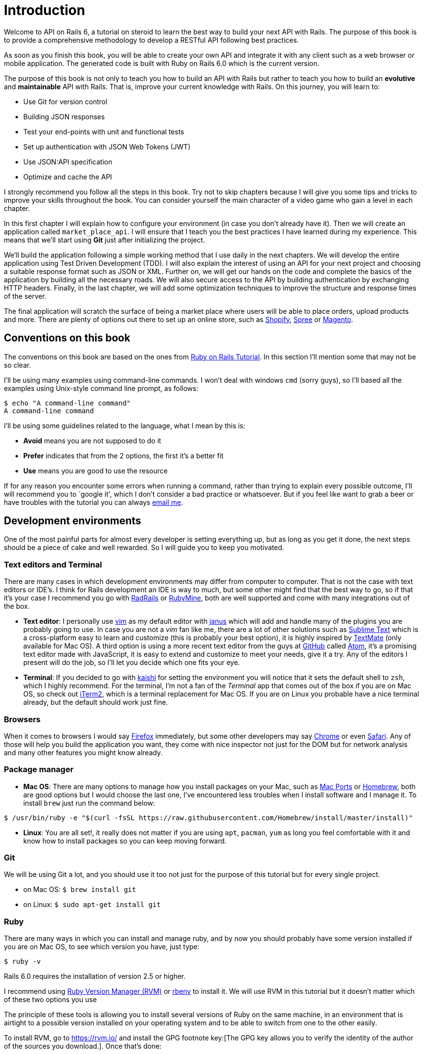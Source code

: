 [#chapter01-introduction]
= Introduction

Welcome to API on Rails 6, a tutorial on steroid to learn the best way to build your next API with Rails. The purpose of this book is to provide a comprehensive methodology to develop a RESTful API following best practices.

As soon as you finish this book, you will be able to create your own API and integrate it with any client such as a web browser or mobile application. The generated code is built with Ruby on Rails 6.0 which is the current version.

The purpose of this book is not only to teach you how to build an API with Rails but rather to teach you how to build an *evolutive* and *maintainable* API with Rails. That is, improve your current knowledge with Rails. On this journey, you will learn to:

- Use Git for version control
- Building JSON responses
- Test your end-points with unit and functional tests
- Set up authentication with JSON Web Tokens (JWT)
- Use JSON:API specification
- Optimize and cache the API

I strongly recommend you follow all the steps in this book. Try not to skip chapters because I will give you some tips and tricks to improve your skills throughout the book. You can consider yourself the main character of a video game who gain a level in each chapter.

In this first chapter I will explain how to configure your environment (in case you don't already have it). Then we will create an application called `market_place_api`. I will ensure that I teach you the best practices I have learned during my experience. This means that we'll start using *Git* just after initializing the project.

We'll build the application following a simple working method that I use daily in the next chapters. We will develop the entire application using Test Driven Development (TDD). I will also explain the interest of using an API for your next project and choosing a suitable response format such as JSON or XML. Further on, we will get our hands on the code and complete the basics of the application by building all the necessary roads. We will also secure access to the API by building authentication by exchanging HTTP headers. Finally, in the last chapter, we will add some optimization techniques to improve the structure and response times of the server.

The final application will scratch the surface of being a market place where users will be able to place orders, upload products and more. There are plenty of options out there to set up an online store, such as http://shopify.com[Shopify], http://spreecommerce.com/[Spree] or http://magento.com[Magento].


== Conventions on this book

The conventions on this book are based on the ones from http://www.railstutorial.org/book/beginning#sec-conventions[Ruby on Rails Tutorial]. In this section I’ll mention some that may not be so clear.

I’ll be using many examples using command-line commands. I won’t deal with windows `cmd` (sorry guys), so I’ll based all the examples using Unix-style command line prompt, as follows:

[source,bash]
----
$ echo "A command-line command"
A command-line command
----

I’ll be using some guidelines related to the language, what I mean by this is:

* *Avoid* means you are not supposed to do it
* *Prefer* indicates that from the 2 options, the first it’s a better fit
* *Use* means you are good to use the resource

If for any reason you encounter some errors when running a command, rather than trying to explain every possible outcome, I’ll will recommend you to `google it', which I don’t consider a bad practice or whatsoever. But if you feel like want to grab a beer or have troubles with the tutorial you can always mailto:contact@rousseau-alexandre.fr[email me].

== Development environments

One of the most painful parts for almost every developer is setting everything up, but as long as you get it done, the next steps should be a piece of cake and well rewarded. So I will guide you to keep you motivated.

=== Text editors and Terminal

There are many cases in which development environments may differ from computer to computer. That is not the case with text editors or IDE’s. I think for Rails development an IDE is way to much, but some other might find that the best way to go, so if that it’s your case I recommend you go with http://www.aptana.com/products/radrails[RadRails] or http://www.jetbrains.com/ruby/index.html[RubyMine], both are well supported and come with many integrations out of the box.

* *Text editor*: I personally use http://www.vim.org/[vim] as my default editor with https://github.com/carlhuda/janus[janus] which will add and handle many of the plugins you are probably going to use. In case you are not a _vim_ fan like me, there are a lot of other solutions such as http://www.sublimetext.com/[Sublime Text] which is a cross-platform easy to learn and customize (this is probably your best option), it is highly inspired by http://macromates.com/[TextMate] (only available for Mac OS). A third option is using a more recent text editor from the guys at http://gitub.com[GitHub] called https://atom.io/[Atom], it’s a promising text editor made with JavaScript, it is easy to extend and customize to meet your needs, give it a try. Any of the editors I present will do the job, so I’ll let you decide which one fits your eye.
* *Terminal*: If you decided to go with http://icalialabs.github.io/kaishi/[kaishi] for setting the environment you will notice that it sets the default shell to `zsh`, which I highly recommend. For the terminal, I’m not a fan of the _Terminal_ app that comes out of the box if you are on Mac OS, so check out http://www.iterm2.com/#/section/home[iTerm2], which is a terminal replacement for Mac OS. If you are on Linux you probable have a nice terminal already, but the default should work just fine.

=== Browsers

When it comes to browsers I would say http://www.mozilla.org/en-US/firefox/new/[Firefox] immediately, but some other developers may say https://www.google.com/intl/en/chrome/browser/[Chrome] or even https://www.apple.com/safari/[Safari]. Any of those will help you build the application you want, they come with nice inspector not just for the DOM but for network analysis and many other features you might know already.

=== Package manager

* *Mac OS*: There are many options to manage how you install packages on your Mac, such as https://www.macports.org/[Mac Ports] or http://brew.sh/[Homebrew], both are good options but I would choose the last one, I’ve encountered less troubles when I install software and I manage it. To install `brew` just run the command below:

[source,bash]
----
$ /usr/bin/ruby -e "$(curl -fsSL https://raw.githubusercontent.com/Homebrew/install/master/install)"
----

* *Linux*: You are all set!, it really does not matter if you are using `apt`, `pacman`, `yum` as long you feel comfortable with it and know how to install packages so you can keep moving forward.

=== Git

We will be using Git a lot, and you should use it too not just for the purpose of this tutorial but for every single project.

* on Mac OS: `$ brew install git`
* on Linux: `$ sudo apt-get install git`

=== Ruby

There are many ways in which you can install and manage ruby, and by now you should probably have some version installed if you are on Mac OS, to see which version you have, just type:

[source,bash]
----
$ ruby -v
----

Rails 6.0 requires the installation of version 2.5 or higher.

I recommend using http://rvm.io/[Ruby Version Manager (RVM)] or http://rbenv.org/[rbenv] to install it. We will use RVM in this tutorial but it doesn't matter which of these two options you use

The principle of these tools is allowing you to install several versions of Ruby on the same machine, in an environment that is airtight to a possible version installed on your operating system and to be able to switch from one to the other easily.

To install RVM, go to https://rvm.io/ and install the GPG footnote key:[The GPG key allows you to verify the identity of the author of the sources you download.]. Once that's done:

[source,bash]
----
$ gpg --keyserver hkp://keys.gnupg.net --recv-keys 409B6B1796C275462A1703113804BB82D39DC0E3 7D2BAF1CF37B13E2069D6956105BD0E739499BDB
$ \curl -sSL https://get.rvm.io | bash
----

Next it is time to install ruby:

[source,bash]
----
$ rvm install 2.6
----

Now it is time to install the rest of the dependencies we will be using.

==== Gems, Rails & Missing libraries

First we update the gems on the whole system:

[source,bash]
----
$ gem update --system
----

On some cases if you are on a Mac OS, you will need to install some extra libraries:

[source,bash]
----
$ brew install libtool libxslt libksba openssl
----

We then install the necessary gems and ignore documentation for each gem:

[source,bash]
----
$ gem install bundler
$ gem install rails -v 6.0.0
----

Check for everything to be running nice and smooth:

[source,bash]
----
$ rails -v
Rails 6.0.0
----

==== Database

I highly recommend you install http://www.postgresql.org/[Postgresql] to manage your databases. But here we’ll be using http://www.sqlite.org/[SQlite] for simplicity . If you are using Mac OS you should be ready to go, in case you are on Linux, don’t worry we have you covered:

[source,bash]
----
$ sudo apt-get install libxslt-dev libxml2-dev libsqlite3-dev
----

or

[source,bash]
----
$ sudo yum install libxslt-devel libxml2-devel libsqlite3-devel
----

== Initializing the project

Initializing a Rails application may be pretty straightforward for you. If that is not the case here is a super quick tutorial.

There is the command:

[source,bash]
----
$ mkdir ~/workspace
$ cd ~/workspace
$ rails new market_place_api --api
----

NOTE: The `--api` option appeared in version 5 of Rails. It allows you to limit the libraries and _Middleware_ included in the application. This also avoids generating HTML views when using Rails generators.

As you may guess, the commands above will generate the bare bones of your Rails application.

== Versioning

Remember that Git helps you track and maintain your code history. Keep in mind that the source code of the application is published on GitHub. You can follow the project on https://github.com/madeindjs/api_on_rails_6[GitHub].

Ruby on Rails initialized the Git directory for you when you used the `rails new` command. This means that you do not need to execute the `git init` command.

However it is necessary to configure the information of the author of _commits_. If you have not already done so, go to the directory and run the following commands:

[source,bash]
----
$ git config --global user.name "Type in your name"
$ git config --global user.email "Type in your email"
----

Rails also provides a _.gitignore_ file to ignore some files that we don’t want to track. The default _.gitignore_ file should look like the one shown below:

..gitignore
----
# Ignore bundler config.
/.bundle

# Ignore the default SQLite database.
/db/*.sqlite3
/db/*.sqlite3-journal

# Ignore all logfiles and tempfiles.
/log/*
/tmp/*
!/log/.keep
!/tmp/.keep

# Ignore uploaded files in development.
/storage/*
!/storage/.keep
.byebug_history

# Ignore master key for decrypting credentials and more.
/config/master.key
----

After modifying the _.gitignore_ file we just need to add the files and commit the changes, the necessary commands are shown below:

[source,bash]
----
$ git add .
$ git commit -m "Initial commit"
----

TIP: I have found that committing a message starting with a present tense verb, describing what the commit does and not what it did, helps when you are exploring the history of the project. I find it is more natural to read and understand. I’ll follow this practice until the end of the tutorial.

Lastly and as an optional step we setup the GitHub (I’m not going through that in here) project and push our code to the remote server: We first add the remote:

[source,bash]
----
$ git remote add origin git@github.com:madeindjs/market_place_api_6.git
----

Then we push the code:

[source,bash]
----
$ git push -u origin master
----

As we move forward with the tutorial, I’ll be using the practices I follow on my daily basis, this includes working with `branches`, `rebasing`, `squash` and some more. For now you don’t have to worry if some of these don’t sound familiar to you, I walk you through them in time.

== Conclusion

It’s been a long way through this chapter, if you reach here let me congratulate you and be sure that from this point things will get better. So let’s get our hands dirty and start typing some code!
